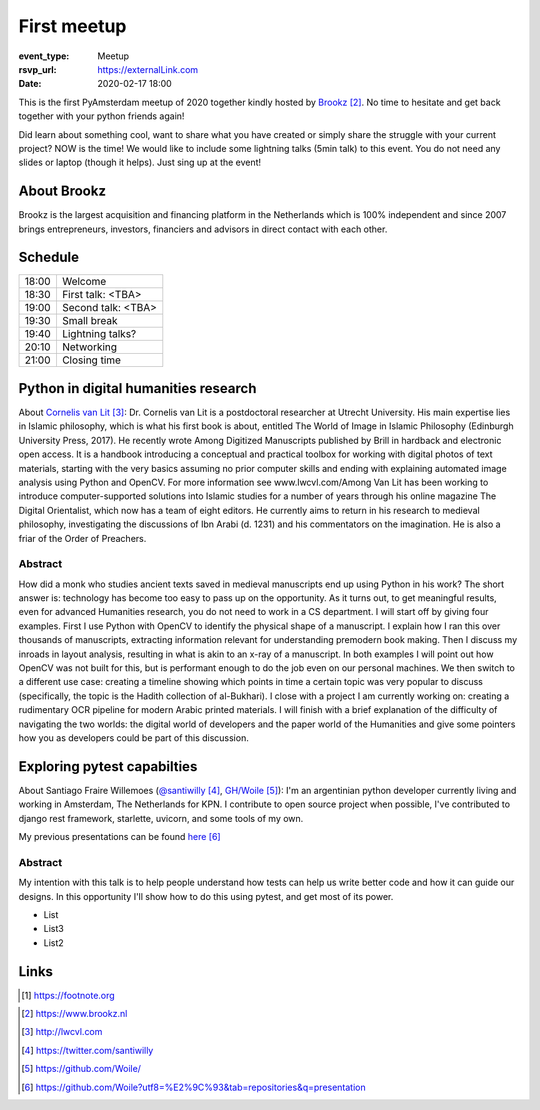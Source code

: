 First meetup
============

:event_type: Meetup
:rsvp_url: https://externalLink.com
:date: 2020-02-17 18:00

This is the first PyAmsterdam meetup of 2020 together kindly hosted by Brookz_.
No time to hesitate and get back together with your python friends again!

Did learn about something cool, want to share what you have created  or
simply share the struggle with your current project?
NOW is the time!
We would like to include some lightning talks (5min talk) to this event.
You do not need any slides or laptop (though it helps). Just sing up at the event!


About Brookz
----------------

Brookz is the largest acquisition and financing platform in the Netherlands
which is 100% independent and since 2007 brings entrepreneurs, investors,
financiers and advisors in direct contact with each other.

Schedule
------------------------

.. table::
   :class: schedule-table

   ===== =
   18:00 Welcome
   18:30 First talk: <TBA>
   19:00 Second talk: <TBA>
   19:30 Small break
   19:40 Lightning talks?
   20:10 Networking
   21:00 Closing time
   ===== =



Python in digital humanities research
-------------------------------------

About `Cornelis van Lit`_:
Dr. Cornelis van Lit is a postdoctoral researcher at Utrecht University.
His main expertise lies in Islamic philosophy, which is what his first book is about,
entitled The World of Image in Islamic Philosophy (Edinburgh University Press, 2017).
He recently wrote Among Digitized Manuscripts published by Brill in hardback and electronic open access.
It is a handbook introducing a conceptual and practical toolbox for working with digital photos of text materials,
starting with the very basics assuming no prior computer skills and ending
with explaining automated image analysis using Python and OpenCV.
For more information see www.lwcvl.com/Among Van Lit has been working to introduce computer-supported
solutions into Islamic studies for a number of years through his online magazine The Digital Orientalist,
which now has a team of eight editors. He currently aims to return in his research to medieval philosophy,
investigating the discussions of Ibn Arabi (d. 1231) and his commentators on the imagination.
He is also a friar of the Order of Preachers.

Abstract
~~~~~~~~

How did a monk who studies ancient texts saved in medieval manuscripts end up using Python in his work?
The short answer is: technology has become too easy to pass up on the opportunity. As it turns out,
to get meaningful results, even for advanced Humanities research, you do not need to work in a CS department.
I will start off by giving four examples. First I use Python with
OpenCV to identify the physical shape of a manuscript.
I explain how I ran this over thousands of manuscripts,
extracting information relevant for understanding premodern book making.
Then I discuss my inroads in layout analysis, resulting in what is akin to an x-ray of a manuscript.
In both examples I will point out how OpenCV was not built for this,
but is performant enough to do the job even on our personal machines.
We then switch to a different use case: creating a timeline showing which points in time
a certain topic was very popular to discuss (specifically, the topic is the Hadith collection of al-Bukhari).
I close with a project I am currently working on:
creating a rudimentary OCR pipeline for modern Arabic printed materials.
I will finish with a brief explanation of the difficulty of navigating the two worlds:
the digital world of developers and the paper world of the Humanities and give some pointers
how you as developers could be part of this discussion.


Exploring pytest capabilties
----------------------------

About Santiago Fraire Willemoes (`@santiwilly`_, `GH/Woile`_):
I'm an argentinian python developer currently living and working in Amsterdam, The Netherlands for KPN.
I contribute to open source project when possible,
I've contributed to django rest framework, starlette, uvicorn, and some tools of my own.

My previous presentations can be found here_

Abstract
~~~~~~~~

My intention with this talk is to help people understand
how tests can help us write better code and how it can guide our designs.
In this opportunity I'll show how to do this using pytest, and get most of its power.


* List

* List3

* List2


Links
-----


.. [#] https://footnote.org

.. _Brookz: https://www.brookz.nl
.. _Cornelis van Lit: http://lwcvl.com
.. _@santiwilly: https://twitter.com/santiwilly
.. _GH/Woile: https://github.com/Woile/
.. _here: https://github.com/Woile?utf8=%E2%9C%93&tab=repositories&q=presentation
.. _somewere else: https://there.com

.. target-notes::
